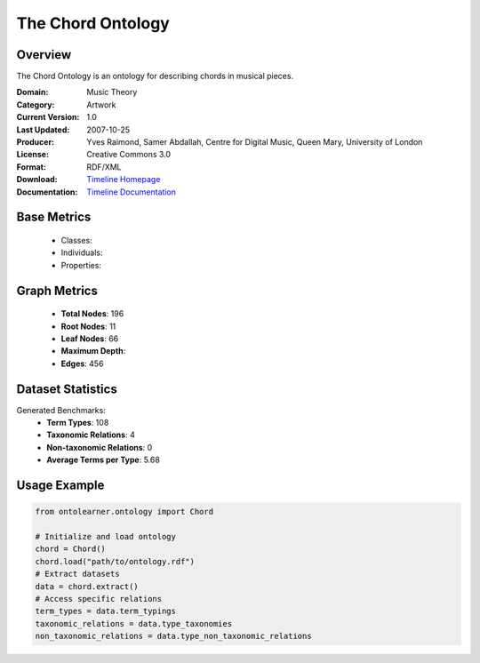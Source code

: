 The Chord Ontology
==================

Overview
-----------------
The Chord Ontology is an ontology for describing chords in musical pieces.

:Domain: Music Theory
:Category: Artwork
:Current Version: 1.0
:Last Updated: 2007-10-25
:Producer: Yves Raimond, Samer Abdallah, Centre for Digital Music, Queen Mary, University of London
:License: Creative Commons 3.0
:Format: RDF/XML
:Download: `Timeline Homepage <https://github.com/motools/chordontology>`_
:Documentation: `Timeline Documentation <https://github.com/motools/chordontology>`_

Base Metrics
---------------
    - Classes:
    - Individuals:
    - Properties:

Graph Metrics
------------------
    - **Total Nodes**: 196
    - **Root Nodes**: 11
    - **Leaf Nodes**: 66
    - **Maximum Depth**:
    - **Edges**: 456

Dataset Statistics
-------------------
Generated Benchmarks:
    - **Term Types**: 108
    - **Taxonomic Relations**: 4
    - **Non-taxonomic Relations**: 0
    - **Average Terms per Type**: 5.68

Usage Example
------------------
.. code-block:: python

   from ontolearner.ontology import Chord

   # Initialize and load ontology
   chord = Chord()
   chord.load("path/to/ontology.rdf")
   # Extract datasets
   data = chord.extract()
   # Access specific relations
   term_types = data.term_typings
   taxonomic_relations = data.type_taxonomies
   non_taxonomic_relations = data.type_non_taxonomic_relations

